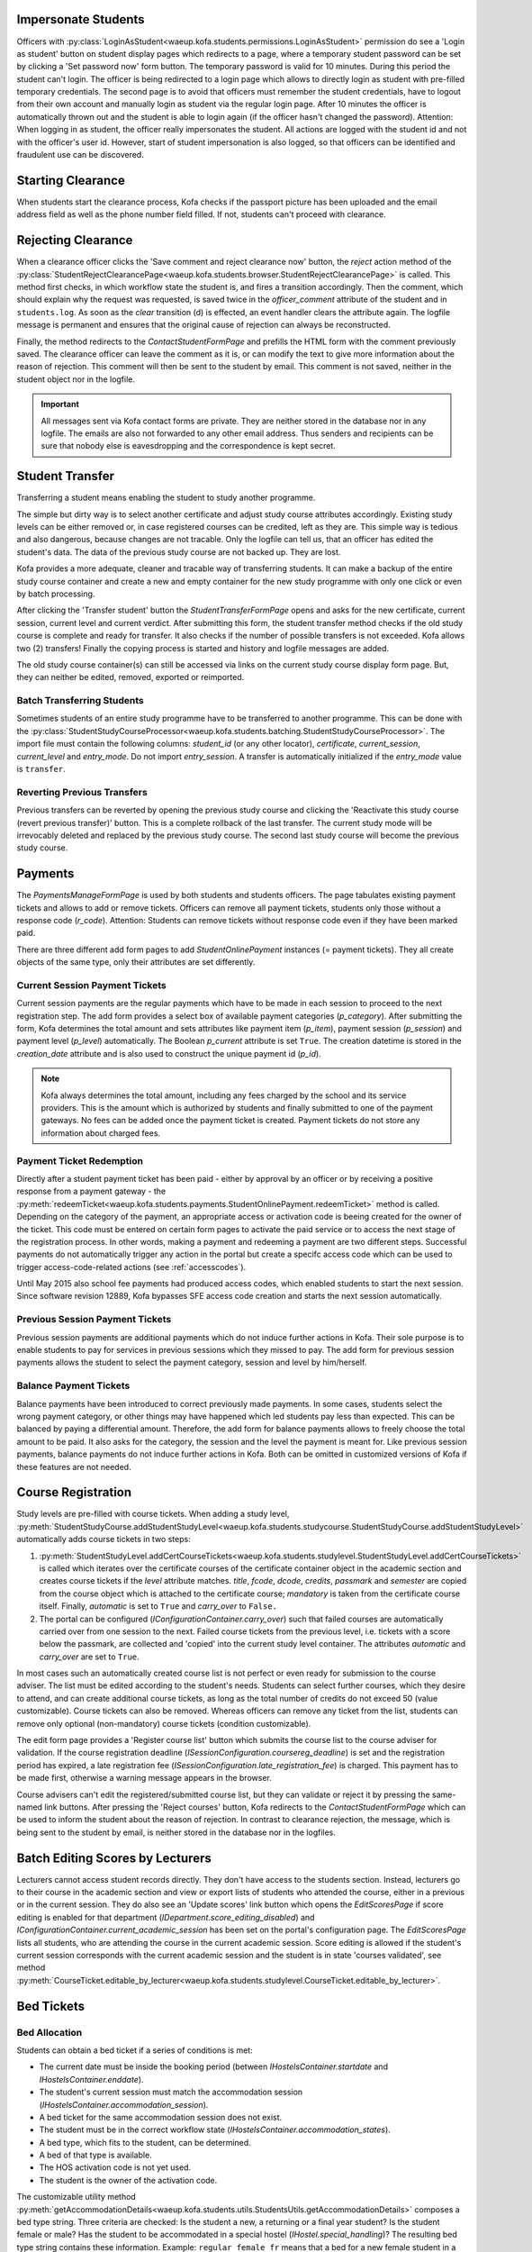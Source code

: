 .. _logging_in_as_student:

Impersonate Students
====================

Officers with
:py:class:`LoginAsStudent<waeup.kofa.students.permissions.LoginAsStudent>`
permission do see a 'Login as student' button on student display
pages which redirects to a page, where a temporary student password
can be set by clicking a 'Set password now' form button. The
temporary password is valid for 10 minutes. During this period the
student can't login. The officer is being redirected to a login page
which allows to directly login as student with pre-filled temporary
credentials. The second page is to avoid that officers must remember
the student credentials, have to logout from their own account and
manually login as student via the regular login page. After 10
minutes the officer is automatically thrown out and the student is
able to login again (if the officer hasn't changed the password).
Attention: When logging in as student, the officer really
impersonates the student. All actions are logged with the student id
and not with the officer's user id. However, start of student
impersonation is also logged, so that officers can be identified and
fraudulent use can be discovered.


.. _starting_clearance:

Starting Clearance
==================

When students start the clearance process, Kofa checks if the
passport picture has been uploaded and the email address field as
well as the phone number field filled. If not, students can't
proceed with clearance.


.. _rejecting_clearance:

Rejecting Clearance
===================

When a clearance officer clicks the 'Save comment and reject
clearance now' button, the `reject` action method of the
:py:class:`StudentRejectClearancePage<waeup.kofa.students.browser.StudentRejectClearancePage>`
is called. This method first checks, in which workflow state the
student is, and fires a transition accordingly. Then the comment,
which should explain why the request was requested, is saved twice
in the `officer_comment` attribute of the student and in
``students.log``. As soon as the `clear` transition (d) is effected,
an event handler clears the attribute again. The logfile message is
permanent and ensures that the original cause of rejection can
always be reconstructed.

Finally, the method redirects to the `ContactStudentFormPage` and prefills
the HTML form with the comment previously saved. The clearance
officer can leave the comment as it is, or can modify the text to
give more information about the reason of rejection. This comment
will then be sent to the student by email. This comment is not saved,
neither in the student object nor in the logfile.

.. important::

  All messages sent via Kofa contact forms are private. They are
  neither stored in the database nor in any logfile. The emails are
  also not forwarded to any other email address. Thus senders and
  recipients can be sure that nobody else is eavesdropping and the
  correspondence is kept secret.

.. seealso::

  :ref:`Clearance Handling Doctests <test_handle_clearance>`


.. _transferring_students:

Student Transfer
================

Transferring a student means enabling the student to study another
programme.

The simple but dirty way is to select another certificate and adjust
study course attributes accordingly. Existing study levels can be
either removed or, in case registered courses can be credited, left
as they are. This simple way is tedious and also dangerous, because
changes are not tracable. Only the logfile can tell us, that an
officer has edited the student's data. The data of the previous
study course are not backed up. They are lost.

Kofa provides a more adequate, cleaner and tracable way of
transferring students. It can make a backup of the entire study
course container and create a new and empty container for the new
study programme with only one click or even by batch processing.

After clicking the 'Transfer student' button the
`StudentTransferFormPage` opens and asks for the new certificate,
current session, current level and current verdict. After submitting
this form, the student transfer method checks if the old study
course is complete and ready for transfer. It also checks if the
number of possible transfers is not exceeded. Kofa allows two (2)
transfers! Finally the copying process is started and history and
logfile messages are added.

The old study course container(s) can still be accessed via links on
the current study course display form page. But, they can neither be
edited, removed, exported or reimported.


Batch Transferring Students
---------------------------

Sometimes students of an entire study programme have to be
transferred to another programme. This can be done with the
:py:class:`StudentStudyCourseProcessor<waeup.kofa.students.batching.StudentStudyCourseProcessor>`.
The import file must contain the following columns: `student_id`
(or any other locator), `certificate`, `current_session`,
`current_level` and `entry_mode`. Do not import `entry_session`. A
transfer is automatically initialized if the `entry_mode` value is
``transfer``.


Reverting Previous Transfers
----------------------------

Previous transfers can be reverted by opening the previous study
course and clicking the 'Reactivate this study course (revert
previous transfer)' button. This is a complete rollback of the last
transfer. The current study mode will be irrevocably deleted and
replaced by the previous study course. The second last study course
will become the previous study course.


.. _student_payment_tickets:

Payments
========

The `PaymentsManageFormPage` is used by both students and students
officers. The page tabulates existing payment tickets and allows to
add or remove tickets. Officers can remove all payment tickets,
students only those without a response code (`r_code`). Attention:
Students can remove tickets without response code even if they have
been marked paid.

There are three different add form pages to add
`StudentOnlinePayment` instances (= payment tickets). They all
create objects of the same type, only their attributes are set
differently.


Current Session Payment Tickets
-------------------------------

Current session payments are the regular payments which have to be
made in each session to proceed to the next registration step. The
add form provides a select box of available payment categories
(`p_category`). After submitting the form, Kofa determines the total
amount and sets attributes like payment item (`p_item`), payment
session (`p_session`) and payment level (`p_level`) automatically.
The Boolean `p_current` attribute is set ``True``. The creation
datetime is stored in the `creation_date` attribute and is also used
to construct the unique payment id (`p_id`).

.. note::

  Kofa always determines the total amount, including any fees charged
  by the school and its service providers. This is the amount which is
  authorized by students and finally submitted to one of the payment
  gateways. No fees can be added once the payment ticket is created.
  Payment tickets do not store any information about charged fees.


Payment Ticket Redemption
-------------------------

Directly after a student payment ticket has been paid - either by
approval by an officer or by receiving a positive response from a
payment gateway - the
:py:meth:`redeemTicket<waeup.kofa.students.payments.StudentOnlinePayment.redeemTicket>`
method is called. Depending on the category of the payment, an
appropriate access or activation code is beeing created for the
owner of the ticket. This code must be entered on certain form pages
to activate the paid service or to access the next stage of the
registration process. In other words, making a payment and redeeming
a payment are two different steps. Successful payments do not
automatically trigger any action in the portal but create a specifc
access code which can be used to trigger access-code-related actions
(see :ref:`accesscodes`).

Until May 2015 also school fee payments had produced access codes,
which enabled students to start the next session. Since software
revision 12889, Kofa bypasses SFE access code creation and starts
the next session automatically.


Previous Session Payment Tickets
--------------------------------

Previous session payments are additional payments which do not
induce further actions in Kofa. Their sole purpose is to enable
students to pay for services in previous sessions which they missed
to pay. The add form for previous session payments allows the
student to select the payment category, session and level by
him/herself.


Balance Payment Tickets
-----------------------

Balance payments have been introduced to correct previously made
payments. In some cases, students select the wrong payment category,
or other things may have happened which led students pay less than
expected. This can be balanced by paying a differential amount.
Therefore, the add form for balance payments allows to freely choose
the total amount to be paid. It also asks for the category, the
session and the level the payment is meant for. Like previous
session payments, balance payments do not induce further actions in
Kofa. Both can be omitted in customized versions of Kofa if these
features are not needed.

.. _course_registration:

Course Registration
===================

Study levels are pre-filled with course tickets. When adding a study
level,
:py:meth:`StudentStudyCourse.addStudentStudyLevel<waeup.kofa.students.studycourse.StudentStudyCourse.addStudentStudyLevel>`
automatically adds course tickets in two steps:

1.  :py:meth:`StudentStudyLevel.addCertCourseTickets<waeup.kofa.students.studylevel.StudentStudyLevel.addCertCourseTickets>`
    is called which iterates over the certificate courses of the
    certificate container object in the academic section and creates
    course tickets if the `level` attribute matches. `title`, `fcode`,
    `dcode`, `credits`, `passmark` and `semester` are copied from the
    course object which is attached to the certificate course;
    `mandatory` is taken from the certificate course itself. Finally,
    `automatic` is set to ``True`` and `carry_over` to ``False.``

2.  The portal can be configured
    (`IConfigurationContainer.carry_over`) such that failed courses are
    automatically carried over from one session to the next. Failed
    course tickets from the previous level, i.e. tickets with a score
    below the passmark, are collected and 'copied' into the current
    study level container. The attributes `automatic` and `carry_over`
    are set to ``True``.

In most cases such an automatically created course list is not
perfect or even ready for submission to the course adviser. The list
must be edited according to the student's needs. Students can select
further courses, which they desire to attend, and can create
additional course tickets, as long as the total number of credits do
not exceed 50 (value customizable). Course tickets can also be
removed. Whereas officers can remove any ticket from the list,
students can remove only optional (non-mandatory) course tickets
(condition customizable).

The edit form page provides a 'Register course list' button which
submits the course list to the course adviser for validation. If the
course registration deadline
(`ISessionConfiguration.coursereg_deadline`) is set and the
registration period has expired, a late registration fee
(`ISessionConfiguration.late_registration_fee`) is charged. This
payment has to be made first, otherwise a warning message appears in
the browser.

Course advisers can't edit the registered/submitted course list, but
they can validate or reject it by pressing the same-named link
buttons. After pressing the 'Reject courses' button, Kofa redirects
to the `ContactStudentFormPage` which can be used to inform the student
about the reason of rejection. In contrast to clearance rejection,
the message, which is being sent to the student by email, is neither
stored in the database nor in the logfiles.

.. seealso::

  :ref:`Course List Validation Doctests <test_handle_courses>`


.. _batch_editing_scores:

Batch Editing Scores by Lecturers
=================================

Lecturers cannot access student records directly. They don't have
access to the students section. Instead, lecturers go to their course
in the academic section and view or export lists of students who
attended the course, either in a previous or in the current session.
They do also see an 'Update scores' link button which opens the
`EditScoresPage` if score editing is enabled for that department
(`IDepartment.score_editing_disabled`) and
`IConfigurationContainer.current_academic_session` has been set on
the portal's configuration page. The `EditScoresPage` lists all
students, who are attending the course in the current academic
session. Score editing is allowed if the student's current session
corresponds with the current academic session and the student is in
state 'courses validated', see method
:py:meth:`CourseTicket.editable_by_lecturer<waeup.kofa.students.studylevel.CourseTicket.editable_by_lecturer>`.

.. seealso::

  :ref:`Batch Editing Scores Doctests <test_batch_editing_scores>`


.. _bed_tickets:

Bed Tickets
===========

.. _bed_allocation:

Bed Allocation
--------------

Students can obtain a bed ticket if a series of conditions is met:

- The current date must be inside the booking period (between
  `IHostelsContainer.startdate` and `IHostelsContainer.enddate`).

- The student's current session must match the accommodation session
  (`IHostelsContainer.accommodation_session`).

- A bed ticket for the same accommodation session does not exist.

- The student must be in the correct workflow state
  (`IHostelsContainer.accommodation_states`).

- A bed type, which fits to the student, can be determined.

- A bed of that type is available.

- The HOS activation code is not yet used.

- The student is the owner of the activation code.

The customizable utility method
:py:meth:`getAccommodationDetails<waeup.kofa.students.utils.StudentsUtils.getAccommodationDetails>`
composes a bed type string. Three criteria are checked: Is the
student a new, a returning or a final year student? Is the student
female or male? Has the student to be accommodated in a special
hostel (`IHostel.special_handling`)? The resulting bed type string
contains these information. Example: ``regular_female_fr`` means
that a bed for a new female student in a regular hostel is wanted.
If the student record allows to determine such a bed string, Kofa
starts searching a proper bed space.

Before Kofa searches for a free bed space, which meets the bed type
criteria above, it checks if a bed space has already been allocated
manually to the student. If so, then this bed is used, no matter
whether the bed meets the criteria or not. (Theoretically, a male
student can be accommodated in a hostel which is reserved for female
students.) If no manually allocated bed space is found, Kofa
searches for the right space. If bed booking is subject to a charge,
Kofa also checks, if the student has entered a valid activation code,
before delivering the bed coordinates to the student.


.. _student_relocation:

Student Relocation
------------------

Officers with `ManageHostels` permission do see a 'Relocate student'
link button which calls the `BedTicketRelocationView`. This view
relocates the student if student parameters or the bed type of the
bed have changed. The `update` method of this view checks first, if
the student has a 'reserved' bed space. Students in reserved beds
are never subject to relocation. It checks secondly, if booking has
been cancelled in the accommodation section but other bed space has
been manually allocated after cancellation. Then this bed is used,
no matter whether the bed meets the bed type criteria or not. If
both checks are negative, Kofa searches for a free bed space, which
meets the student's bed type criteria. Only if it finds a new and
free bed space, it starts the relocation process by releasing the
old bed, booking the new bed and designating the new bed in the bed
ticket.

.. seealso::

  :ref:`Bed Space Booking Doctests <test_handle_accommodation>`
